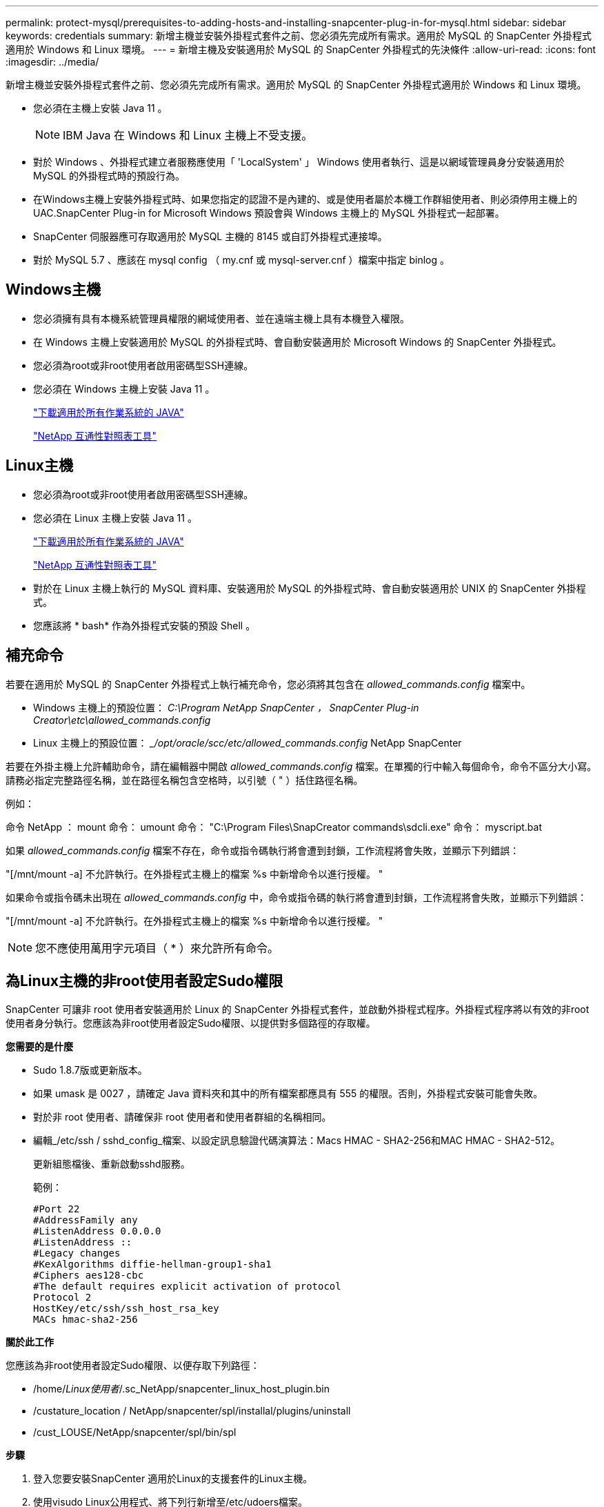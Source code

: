 ---
permalink: protect-mysql/prerequisites-to-adding-hosts-and-installing-snapcenter-plug-in-for-mysql.html 
sidebar: sidebar 
keywords: credentials 
summary: 新增主機並安裝外掛程式套件之前、您必須先完成所有需求。適用於 MySQL 的 SnapCenter 外掛程式適用於 Windows 和 Linux 環境。 
---
= 新增主機及安裝適用於 MySQL 的 SnapCenter 外掛程式的先決條件
:allow-uri-read: 
:icons: font
:imagesdir: ../media/


[role="lead"]
新增主機並安裝外掛程式套件之前、您必須先完成所有需求。適用於 MySQL 的 SnapCenter 外掛程式適用於 Windows 和 Linux 環境。

* 您必須在主機上安裝 Java 11 。
+

NOTE: IBM Java 在 Windows 和 Linux 主機上不受支援。

* 對於 Windows 、外掛程式建立者服務應使用「 'LocalSystem' 」 Windows 使用者執行、這是以網域管理員身分安裝適用於 MySQL 的外掛程式時的預設行為。
* 在Windows主機上安裝外掛程式時、如果您指定的認證不是內建的、或是使用者屬於本機工作群組使用者、則必須停用主機上的UAC.SnapCenter Plug-in for Microsoft Windows 預設會與 Windows 主機上的 MySQL 外掛程式一起部署。
* SnapCenter 伺服器應可存取適用於 MySQL 主機的 8145 或自訂外掛程式連接埠。
* 對於 MySQL 5.7 、應該在 mysql config （ my.cnf 或 mysql-server.cnf ）檔案中指定 binlog 。




== Windows主機

* 您必須擁有具有本機系統管理員權限的網域使用者、並在遠端主機上具有本機登入權限。
* 在 Windows 主機上安裝適用於 MySQL 的外掛程式時、會自動安裝適用於 Microsoft Windows 的 SnapCenter 外掛程式。
* 您必須為root或非root使用者啟用密碼型SSH連線。
* 您必須在 Windows 主機上安裝 Java 11 。
+
http://www.java.com/en/download/manual.jsp["下載適用於所有作業系統的 JAVA"]

+
https://imt.netapp.com/matrix/imt.jsp?components=121071;&solution=1259&isHWU&src=IMT["NetApp 互通性對照表工具"]





== Linux主機

* 您必須為root或非root使用者啟用密碼型SSH連線。
* 您必須在 Linux 主機上安裝 Java 11 。
+
http://www.java.com/en/download/manual.jsp["下載適用於所有作業系統的 JAVA"]

+
https://imt.netapp.com/matrix/imt.jsp?components=121071;&solution=1259&isHWU&src=IMT["NetApp 互通性對照表工具"]

* 對於在 Linux 主機上執行的 MySQL 資料庫、安裝適用於 MySQL 的外掛程式時、會自動安裝適用於 UNIX 的 SnapCenter 外掛程式。
* 您應該將 * bash* 作為外掛程式安裝的預設 Shell 。




== 補充命令

若要在適用於 MySQL 的 SnapCenter 外掛程式上執行補充命令，您必須將其包含在 _allowed_commands.config_ 檔案中。

* Windows 主機上的預設位置： _C:\Program NetApp SnapCenter ， SnapCenter Plug-in Creator\etc\allowed_commands.config_
* Linux 主機上的預設位置： __/opt/oracle/scc/etc/allowed_commands.config_ NetApp SnapCenter


若要在外掛主機上允許輔助命令，請在編輯器中開啟 _allowed_commands.config_ 檔案。在單獨的行中輸入每個命令，命令不區分大小寫。請務必指定完整路徑名稱，並在路徑名稱包含空格時，以引號（ " ）括住路徑名稱。

例如：

命令 NetApp ： mount 命令： umount 命令： "C:\Program Files\SnapCreator commands\sdcli.exe" 命令： myscript.bat

如果 _allowed_commands.config_ 檔案不存在，命令或指令碼執行將會遭到封鎖，工作流程將會失敗，並顯示下列錯誤：

"[/mnt/mount -a] 不允許執行。在外掛程式主機上的檔案 %s 中新增命令以進行授權。 "

如果命令或指令碼未出現在 _allowed_commands.config_ 中，命令或指令碼的執行將會遭到封鎖，工作流程將會失敗，並顯示下列錯誤：

"[/mnt/mount -a] 不允許執行。在外掛程式主機上的檔案 %s 中新增命令以進行授權。 "


NOTE: 您不應使用萬用字元項目（ * ）來允許所有命令。



== 為Linux主機的非root使用者設定Sudo權限

SnapCenter 可讓非 root 使用者安裝適用於 Linux 的 SnapCenter 外掛程式套件，並啟動外掛程式程序。外掛程式程序將以有效的非root使用者身分執行。您應該為非root使用者設定Sudo權限、以提供對多個路徑的存取權。

*您需要的是什麼*

* Sudo 1.8.7版或更新版本。
* 如果 umask 是 0027 ，請確定 Java 資料夾和其中的所有檔案都應具有 555 的權限。否則，外掛程式安裝可能會失敗。
* 對於非 root 使用者、請確保非 root 使用者和使用者群組的名稱相同。
* 編輯_/etc/ssh / sshd_config_檔案、以設定訊息驗證代碼演算法：Macs HMAC - SHA2-256和MAC HMAC - SHA2-512。
+
更新組態檔後、重新啟動sshd服務。

+
範例：

+
[listing]
----
#Port 22
#AddressFamily any
#ListenAddress 0.0.0.0
#ListenAddress ::
#Legacy changes
#KexAlgorithms diffie-hellman-group1-sha1
#Ciphers aes128-cbc
#The default requires explicit activation of protocol
Protocol 2
HostKey/etc/ssh/ssh_host_rsa_key
MACs hmac-sha2-256
----


*關於此工作*

您應該為非root使用者設定Sudo權限、以便存取下列路徑：

* /home/_Linux使用者_/.sc_NetApp/snapcenter_linux_host_plugin.bin
* /custature_location / NetApp/snapcenter/spl/installal/plugins/uninstall
* /cust_LOUSE/NetApp/snapcenter/spl/bin/spl


*步驟*

. 登入您要安裝SnapCenter 適用於Linux的支援套件的Linux主機。
. 使用visudo Linux公用程式、將下列行新增至/etc/udoers檔案。
+
[listing, subs="+quotes"]
----
Cmnd_Alias HPPLCMD = sha224:checksum_value== /home/_LINUX_USER_/.sc_netapp/snapcenter_linux_host_plugin.bin, /opt/NetApp/snapcenter/spl/installation/plugins/uninstall, /opt/NetApp/snapcenter/spl/bin/spl, /opt/NetApp/snapcenter/scc/bin/scc
Cmnd_Alias PRECHECKCMD = sha224:checksum_value== /home/_LINUX_USER_/.sc_netapp/Linux_Prechecks.sh
Cmnd_Alias CONFIGCHECKCMD = sha224:checksum_value== /opt/NetApp/snapcenter/spl/plugins/scu/scucore/configurationcheck/Config_Check.sh
Cmnd_Alias SCCMD = sha224:checksum_value== /opt/NetApp/snapcenter/spl/bin/sc_command_executor
Cmnd_Alias SCCCMDEXECUTOR =checksum_value== /opt/NetApp/snapcenter/scc/bin/sccCommandExecutor
_LINUX_USER_ ALL=(ALL) NOPASSWD:SETENV: HPPLCMD, PRECHECKCMD, CONFIGCHECKCMD, SCCCMDEXECUTOR, SCCMD
Defaults: _LINUX_USER_ !visiblepw
Defaults: _LINUX_USER_ !requiretty
----
+

NOTE: 如果您有RAC設定、以及其他允許的命令、您應該將下列項目新增至/etc/udoers檔案：「/setc/bin/olsnodes <crs_home> 」



您可以從/etc/oracle/OLR.loc_檔案取得_crs_home_的 值。

_Linux使用者_是您所建立的非root使用者名稱。

您可以從 *SC_UNIT_plugins_checksum ． txt* 檔案取得 _checksum 值 _ 、檔案位於：

* _C ： \ProgramData\NetApp\SnapCenter\Package 儲存庫 \sc_unix_plugins_checksum.txt _ （如果 SnapCenter 伺服器安裝在 Windows 主機上）。
* 如果 SnapCenter 伺服器安裝在 Linux 主機上、則為 _/opt/NetApp/snapcenter/SnapManagerWeb/Repository / sc_unix_plugins_checksum.txt _ 。



IMPORTANT: 此範例只能做為建立自己資料的參考。
